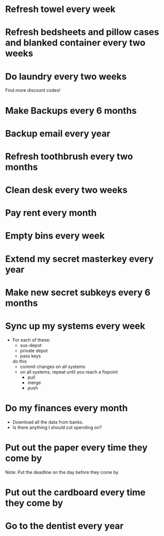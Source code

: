 * Refresh towel every week
  SCHEDULED: <2017-04-01 Tue>
* Refresh bedsheets and pillow cases and blanked container every two weeks
  SCHEDULED: <2017-04-01 Mon>
* Do laundry every two weeks
  SCHEDULED: <2017-04-07 Sat>
Find more discount codes!
* Make Backups every 6 months
  SCHEDULED: <2017-06-01 Sat>
* Backup email every year
  SCHEDULED: <2018-03-10 Sat>
* Refresh toothbrush every two months
  SCHEDULED: <2017-04-27 Wed>
* Clean desk every two weeks                                             
  SCHEDULED: <2017-04-01 Wed>
* Pay rent every month
  SCHEDULED: <2017-04-25 Wed>
* Empty bins every week
  SCHEDULED: <2017-03-26 Sun>
* Extend my secret masterkey every year
  SCHEDULED: <2018-02-21 Wed>
* Make new secret subkeys every 6 months
  SCHEDULED: <2017-08-20 Sun>
* Sync up my systems every week
  SCHEDULED: <2017-04-01 Sun>
- For each of these:
    - sus-depot
    - private depot
    - pass keys
  do this
    - commit changes on all systems
    - on all systems, repeat until you reach a fixpoint
      - pull
      - merge
      - push
* Do my finances every month
  SCHEDULED: <2017-04-14 Fri>
- Download all the data from banks.
- Is there anything I should cut spending on?
  
* Put out the paper every time they come by
  DEADLINE: <2017-04-03 Sun>
Note: Put the deadline on the day before they come by
* Put out the cardboard every time they come by
  DEADLINE: <2017-04-10 Mon>
* Go to the dentist every year
  DEADLINE: <2018-02-01 Thu>
